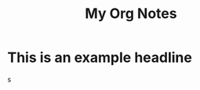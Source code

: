 :PROPERTIES:
:ID:       E3E30A4E-DC23-4811-8772-FC9E2749EDC6
:END:
#+title: My Org Notes

* This is an example headline
:PROPERTIES:
:ID:       8335CF4B-A5ED-4E10-8E3A-3A2A48E2AB76
:END:
s
